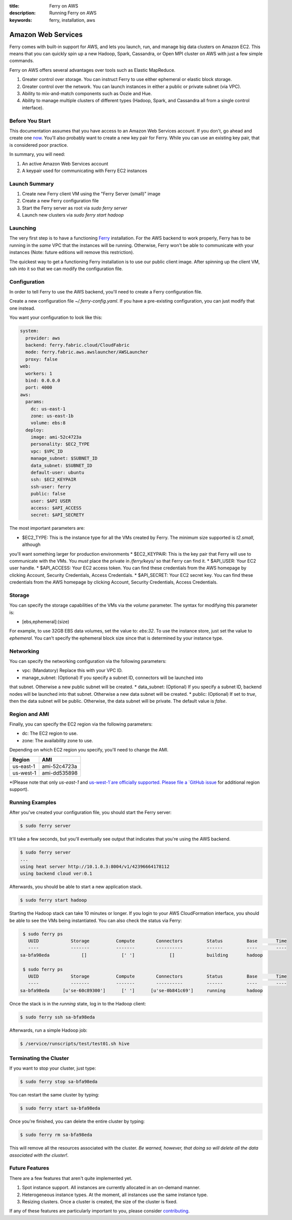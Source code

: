 :title: Ferry on AWS
:description: Running Ferry on AWS
:keywords: ferry, installation, aws

.. _aws:

Amazon Web Services
===================

Ferry comes with built-in support for AWS, and lets you launch, run, and manage
big data clusters on Amazon EC2. This means that you can quickly spin up a new
Hadoop, Spark, Cassandra, or Open MPI cluster on AWS with just a few simple commands. 

Ferry on AWS offers several advantages over tools such as Elastic MapReduce. 

1. Greater control over storage. You can instruct Ferry to use either ephemeral or elastic block storage.
2. Greater control over the network. You can launch instances in either a public or private subnet (via VPC). 
3. Ability to mix-and-match components such as Oozie and Hue.
4. Ability to manage multiple clusters of different types (Hadoop, Spark, and Cassandra all from a single control interface).

Before You Start
----------------

This documentation assumes that you have access to an Amazon Web Services account. If you don't, go ahead and create 
one `now <http://aws.amazon.com/ec2/>`_. You'll also probably want to create a new key pair for Ferry. While you can use
an existing key pair, that is considered poor practice. 

In summary, you will need:

1. An active Amazon Web Services account
2. A keypair used for communicating with Ferry EC2 instances

Launch Summary
--------------

1. Create new Ferry client VM using the "Ferry Server (small)" image
2. Create a new Ferry configuration file
3. Start the Ferry server as root via `sudo ferry server`
4. Launch new clusters via `sudo ferry start hadoop`

Launching
---------

The very first step is to have a functioning `Ferry <http://ferry.opencore.io/>`_ installation. For the AWS
backend to work properly, Ferry has to be running in the *same* VPC that the instances will be running. 
Otherwise, Ferry won't be able to communicate with your instances (Note: future editions will remove this restriction). 

The quickest way to get a functioning Ferry installation is to use our public client image. After spinning 
up the client VM, ssh into it so that we can modify the configuration file. 

Configuration
-------------

In order to tell Ferry to use the AWS backend, you'll need to create a Ferry
configuration file. 

Create a new configuration file `~/.ferry-config.yaml`. If you have a pre-existing
configuration, you can just modify that one instead. 

You want your configuration to look like this: 

.. code-block:: yaml

    system:
      provider: aws
      backend: ferry.fabric.cloud/CloudFabric
      mode: ferry.fabric.aws.awslauncher/AWSLauncher
      proxy: false
    web:
      workers: 1
      bind: 0.0.0.0
      port: 4000
    aws:
      params:
        dc: us-east-1
        zone: us-east-1b
        volume: ebs:8
      deploy:
        image: ami-52c4723a
        personality: $EC2_TYPE
        vpc: $VPC_ID
        manage_subnet: $SUBNET_ID
        data_subnet: $SUBNET_ID
        default-user: ubuntu
        ssh: $EC2_KEYPAIR
        ssh-user: ferry
        public: false
        user: $API USER
        access: $API_ACCESS
        secret: $API_SECRETY

The most important parameters are:

* $EC2_TYPE: This is the instance type for all the VMs created by Ferry. The minimum size supported is `t2.small`, although
you'll want something larger for production environments
* $EC2_KEYPAIR: This is the key pair that Ferry will use to communicate with the VMs. You *must* place the private in 
`/ferry/keys/` so that Ferry can find it. 
* $API_USER: Your EC2 user handle. 
* $API_ACCESS: Your EC2 access token. You can find these credentials from the AWS homepage by clicking Account, Security Credentials,
Access Credentials.
* $API_SECRET: Your EC2 secret key. You can find these credentials from the AWS homepage by clicking Account, Security Credentials,
Access Credentials.

Storage
-------

You can specify the storage capabilities of the VMs via the `volume` parameter. 
The syntax for modifying this parameter is:

* [ebs,ephemeral]:(size)

For example, to use 32GB EBS data volumes, set the value to: `ebs:32`. To use
the instance store, just set the value to `ephemeral`. You can't specify the
ephemeral block size since that is determined by your instance type. 

Networking
----------

You can specify the networking configuration via the following parameters:

* vpc: (Mandatory) Replace this with your VPC ID. 
* manage_subnet: (Optional) If you specify a subnet ID, connectors will be launched into
that subnet. Otherwise a new public subnet will be created. 
* data_subnet: (Optional) If you specify a subnet ID, backend nodes will be launched into
that subnet. Otherwise a new data subnet will be created. 
* public: (Optional) If set to `true`, then the data subnet will be public. Otherwise, the
data subnet will be private. The default value is `false`. 

Region and AMI
--------------

Finally, you can specify the EC2 region via the following parameters:

* dc: The EC2 region to use. 
* zone: The availability zone to use.

Depending on which EC2 region you specify, you'll need to change the AMI. 

+------------+----------------+
| Region     | AMI            |
+============+================+
| us-east-1  | ami-52c4723a   |
+------------+----------------+
| us-west-1  | ami-dd535898   |
+------------+----------------+

*(Please note that only `us-east-1` and `us-west-1`are officially supported. Please file a `GitHub issue <https://github.com/opencore/ferry/issues/>`_ 
for additional region support). 

Running Examples
----------------

After you've created your configuration file, you should start the Ferry server:

.. code-block:: bash

    $ sudo ferry server

It'll take a few seconds, but you'll eventually see output that indicates that you're using the AWS
backend. 

.. code-block:: bash

    $ sudo ferry server
    ...
    using heat server http://10.1.0.3:8004/v1/42396664178112
    using backend cloud ver:0.1

Afterwards, you should be able to start a new application stack. 

.. code-block:: bash

    $ sudo ferry start hadoop

Starting the Hadoop stack can take 10 minutes or longer. If you login to your AWS CloudFormation interface, 
you should be able to see the VMs being instantiated. You can also check the status via Ferry:

.. code-block:: bash

    $ sudo ferry ps
      UUID            Storage          Compute        Connectors         Status         Base       Time
      ----            -------          -------        ----------         ------         ----       ----
   sa-bfa98eda            []             [' ']             []            building       hadoop

    $ sudo ferry ps
      UUID            Storage          Compute        Connectors         Status         Base       Time
      ----            -------          -------        ----------         ------         ----       ----
   sa-bfa98eda     [u'se-60c89300']      [' ']      [u'se-0b841c69']     running        hadoop

Once the stack is in the `running` state, log in to the Hadoop client:

.. code-block:: bash

    $ sudo ferry ssh sa-bfa98eda

Afterwards, run a simple Hadoop job:

.. code-block:: bash

    $ /service/runscripts/test/test01.sh hive

Terminating the Cluster
-----------------------

If you want to stop your cluster, just type:

.. code-block:: bash

    $ sudo ferry stop sa-bfa98eda

You can restart the same cluster by typing:

.. code-block:: bash

    $ sudo ferry start sa-bfa98eda

Once you're finished, you can delete the entire cluster by typing:

.. code-block:: bash

    $ sudo ferry rm sa-bfa98eda

This will remove all the resources associated with the cluster. *Be warned, however, that
doing so will delete all the data associated with the cluster!*. 

Future Features
---------------

There are a few features that aren't quite implemented yet. 

1. Spot instance support. All instances are currently allocated in an on-demand manner. 
2. Heterogeneous instance types. At the moment, all instances use the same instance type. 
3. Resizing clusters. Once a cluster is created, the size of the cluster is fixed. 

If any of these features are particularly important to you, please consider `contributing <https://github.com/opencore/ferry/>`_. 
